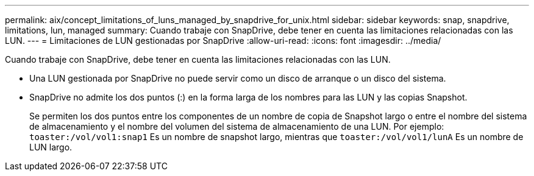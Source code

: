 ---
permalink: aix/concept_limitations_of_luns_managed_by_snapdrive_for_unix.html 
sidebar: sidebar 
keywords: snap, snapdrive, limitations, lun, managed 
summary: Cuando trabaje con SnapDrive, debe tener en cuenta las limitaciones relacionadas con las LUN. 
---
= Limitaciones de LUN gestionadas por SnapDrive
:allow-uri-read: 
:icons: font
:imagesdir: ../media/


[role="lead"]
Cuando trabaje con SnapDrive, debe tener en cuenta las limitaciones relacionadas con las LUN.

* Una LUN gestionada por SnapDrive no puede servir como un disco de arranque o un disco del sistema.
* SnapDrive no admite los dos puntos (:) en la forma larga de los nombres para las LUN y las copias Snapshot.
+
Se permiten los dos puntos entre los componentes de un nombre de copia de Snapshot largo o entre el nombre del sistema de almacenamiento y el nombre del volumen del sistema de almacenamiento de una LUN. Por ejemplo: `toaster:/vol/vol1:snap1` Es un nombre de snapshot largo, mientras que `toaster:/vol/vol1/lunA` Es un nombre de LUN largo.


